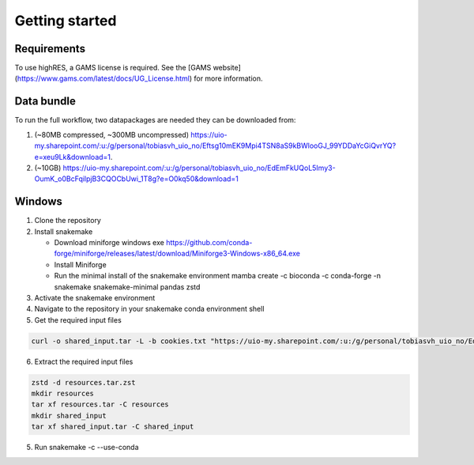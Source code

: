 Getting started
================

Requirements
-------------

To use highRES, a GAMS license is required. See the [GAMS website](https://www.gams.com/latest/docs/UG_License.html) for more information.

Data bundle
------------

To run the full workflow, two datapackages are needed they can be downloaded from:

1. (~80MB compressed, ~300MB uncompressed) https://uio-my.sharepoint.com/:u:/g/personal/tobiasvh_uio_no/Eftsg10mEK9Mpi4TSN8aS9kBWlooGJ_99YDDaYcGiQvrYQ?e=xeu9Lk&download=1.
2. (~10GB) https://uio-my.sharepoint.com/:u:/g/personal/tobiasvh_uio_no/EdEmFkUQoL5Imy3-OumK_o0BcFqilpjB3CQOCbUwi_1T8g?e=O0kq50&download=1

Windows
----------------
1. Clone the repository
2. Install snakemake

   - Download miniforge windows exe https://github.com/conda-forge/miniforge/releases/latest/download/Miniforge3-Windows-x86_64.exe
   - Install Miniforge
   - Run the minimal install of the snakemake environment mamba create -c bioconda -c conda-forge -n snakemake snakemake-minimal pandas zstd
3. Activate the snakemake environment
4. Navigate to the repository in your snakemake conda environment shell
5. Get the required input files

.. code-block:: console

   curl -o shared_input.tar -L -b cookies.txt "https://uio-my.sharepoint.com/:u:/g/personal/tobiasvh_uio_no/EdEmFkUQoL5Imy3-   OumK_o0BcFqilpjB3CQOCbUwi_1T8g?e=O0kq50&download=1" -o resources.tar.zst -L -b cookies.txt "https://uio-my.sharepoint.com/:u:/g/personal/   tobiasvh_uio_no/Eftsg10mEK9Mpi4TSN8aS9kBWlooGJ_99YDDaYcGiQvrYQ?e=xeu9Lk&download=1"

6. Extract the required input files

.. code-block:: console

    zstd -d resources.tar.zst
    mkdir resources
    tar xf resources.tar -C resources
    mkdir shared_input
    tar xf shared_input.tar -C shared_input

5. Run snakemake -c --use-conda

